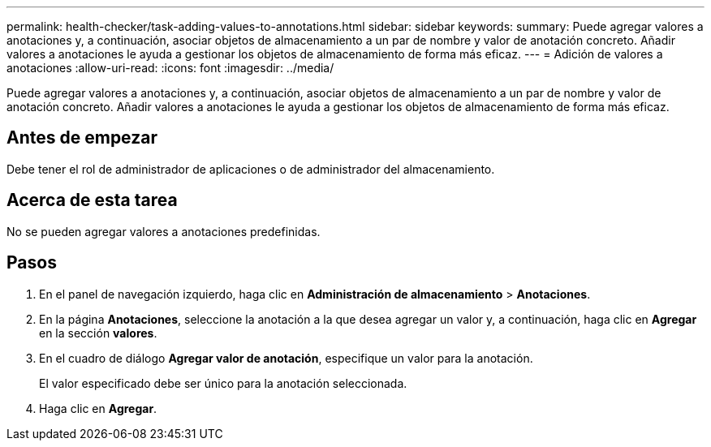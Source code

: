 ---
permalink: health-checker/task-adding-values-to-annotations.html 
sidebar: sidebar 
keywords:  
summary: Puede agregar valores a anotaciones y, a continuación, asociar objetos de almacenamiento a un par de nombre y valor de anotación concreto. Añadir valores a anotaciones le ayuda a gestionar los objetos de almacenamiento de forma más eficaz. 
---
= Adición de valores a anotaciones
:allow-uri-read: 
:icons: font
:imagesdir: ../media/


[role="lead"]
Puede agregar valores a anotaciones y, a continuación, asociar objetos de almacenamiento a un par de nombre y valor de anotación concreto. Añadir valores a anotaciones le ayuda a gestionar los objetos de almacenamiento de forma más eficaz.



== Antes de empezar

Debe tener el rol de administrador de aplicaciones o de administrador del almacenamiento.



== Acerca de esta tarea

No se pueden agregar valores a anotaciones predefinidas.



== Pasos

. En el panel de navegación izquierdo, haga clic en *Administración de almacenamiento* > *Anotaciones*.
. En la página *Anotaciones*, seleccione la anotación a la que desea agregar un valor y, a continuación, haga clic en *Agregar* en la sección *valores*.
. En el cuadro de diálogo *Agregar valor de anotación*, especifique un valor para la anotación.
+
El valor especificado debe ser único para la anotación seleccionada.

. Haga clic en *Agregar*.

